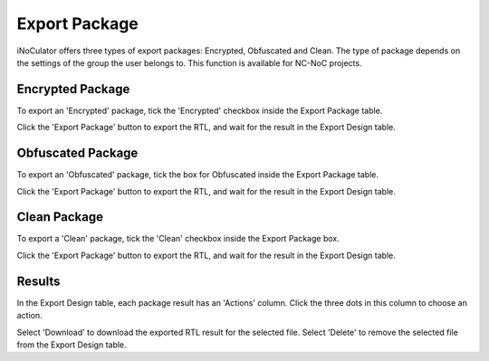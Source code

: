 Export Package
========================================

iNoCulator offers three types of export packages: Encrypted, Obfuscated and Clean.
The type of package depends on the settings of the group the user belongs to. This function is available for NC-NoC projects.

Encrypted Package 
-------------------------------------------------------

To export an 'Encrypted' package, tick the 'Encrypted' checkbox inside the Export Package table. 

.. image:: images/export_package_button.png
  :alt: export_package_button
  :align: center


.. image:: images/export_package_encrypted2.png
  :alt: export_package_encrypted
  :align: center

Click the 'Export Package' button to export the RTL, and wait for the result in the Export Design table.

.. image:: images/export_package_encrypted_result2.png
  :alt: export_package_encrypted_result
  :align: center

Obfuscated Package
-------------------------------------------------------------------------------------------

To export an 'Obfuscated' package, tick the box for Obfuscated inside the Export Package table.

.. image:: images/export_package_button.png
  :alt: export_package_button
  :align: center

.. image:: images/export_package_obfuscated.png
  :alt: export_package_obfuscated
  :align: center

Click the 'Export Package' button to export the RTL, and wait for the result in the Export Design table.

.. image:: images/export_package_obfuscated_result.png
  :alt: export_package_obfuscated
  :align: center


Clean Package 
------------------------------------------------------------------------------

To export a 'Clean' package, tick the 'Clean' checkbox inside the Export Package box. 

.. image:: images/export_package_button.png
  :alt: export_package_button
  :align: center


.. image:: images/export_package_clean.png
  :alt: export_package_clean
  :align: center


Click the 'Export Package' button to export the RTL, and wait for the result in the Export Design table.

.. image:: images/export_package_clean_result.png
  :alt: export_package_clean_result
  :align: center


Results
---------------------------------------------------------------------

In the Export Design table, each package result has an 'Actions' column. Click the three dots in this column to choose an action.

.. image:: images/export_package_actionbuttons2.png
  :alt: export_package_actionbuttons
  :align: center

Select 'Download' to download the exported RTL result for the selected file.
Select 'Delete' to remove the selected file from the Export Design table.


